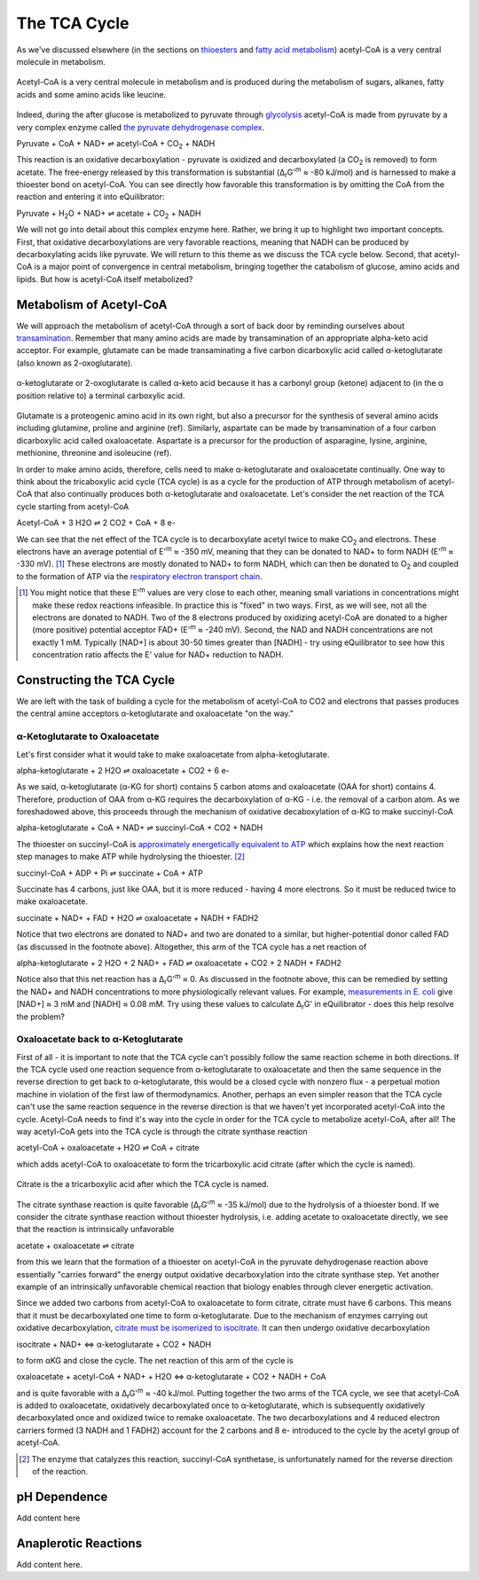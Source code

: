 The TCA Cycle
==========================================================

As we've discussed elsewhere (in the sections on `thioesters <thioester.html>`_ and `fatty acid metabolism <fatty_acid_met.html>`_) acetyl-CoA is a very central molecule in metabolism. 

.. figure:: _static/_images/accoa.png
   :alt: Acetyl-CoA
   :align: center

   Acetyl-CoA is a very central molecule in metabolism and is produced during the metabolism of sugars, alkanes, fatty acids and some amino acids like leucine. 

Indeed, during the after glucose is metabolized to pyruvate through `glycolysis <glycolysis.html>`_ acetyl-CoA is made from pyruvate by a very complex enzyme called `the pyruvate dehydrogenase complex <pdb101.rcsb.org/motm/153>`_. 

Pyruvate + CoA + NAD+ ⇌ acetyl-CoA + CO\ :sub:`2` + NADH

This reaction is an oxidative decarboxylation - pyruvate is oxidized and decarboxylated (a CO\ :sub:`2` is removed) to form acetate. The free-energy released by this transformation is substantial (Δ\ :sub:`r`\ G'\ :sup:`m` ≈ -80 kJ/mol) and is harnessed to make a thioester bond on acetyl-CoA. You can see directly how favorable this transformation is by omitting the CoA from the reaction and entering it into eQuilibrator:

Pyruvate + H\ :sub:`2`\ O + NAD+ ⇌ acetate + CO\ :sub:`2` + NADH

.. todo:: mention why we need water in a footnote?

We will not go into detail about this complex enzyme here. Rather, we bring it up to highlight two important concepts. First, that oxidative decarboxylations are very favorable reactions, meaning that NADH can be produced by decarboxylating acids like pyruvate. We will return to this theme as we discuss the TCA cycle below. Second, that acetyl-CoA is a major point of convergence in central metabolism, bringing together the catabolism of glucose, amino acids and lipids. But how is acetyl-CoA itself metabolized? 

Metabolism of Acetyl-CoA
----------------------------------------------------------
We will approach the metabolism of acetyl-CoA through a sort of back door by reminding ourselves about `transamination <transamination.html>`_. Remember that many amino acids are made by transamination of an appropriate alpha-keto acid acceptor. For example, glutamate can be made transaminating a five carbon dicarboxylic acid called α-ketoglutarate (also known as 2-oxoglutarate). 

.. figure:: _static/_images/alphaketoglutarate.png
   :alt: α-ketoglutaric acid or 2-oxoglutarate
   :align: center

   α-ketoglutarate or 2-oxoglutarate is called α-keto acid because it has a carbonyl group (ketone) adjacent to (in the α position relative to) a terminal carboxylic acid.

Glutamate is a proteogenic amino acid in its own right, but also a precursor for the synthesis of several amino acids including glutamine, proline and arginine (ref). Similarly, aspartate can be made by transamination of a four carbon dicarboxylic acid called oxaloacetate. Aspartate is a precursor for the production of asparagine, lysine, arginine, methionine, threonine and isoleucine (ref).

.. todo:: images of aspartate and oxaloacetate. 

.. todo:: links for individual AAs and for the biosynthetic pathways. 

.. todo:: footnote about variation in AA biosynthetic pathways. references.

In order to make amino acids, therefore, cells need to make α-ketoglutarate and oxaloacetate continually. One way to think about the tricaboxylic acid cycle (TCA cycle) is as a cycle for the production of ATP through metabolism of acetyl-CoA that also continually produces both α-ketoglutarate and oxaloacetate. Let's consider the net reaction of the TCA cycle starting from acetyl-CoA

Acetyl-CoA + 3 H2O ⇌ 2 CO2 + CoA + 8 e- 

We can see that the net effect of the TCA cycle is to decarboxylate acetyl twice to make  CO\ :sub:`2` and electrons. These electrons have an average potential of E'\ :sup:`m` ≈ -350 mV, meaning that they can be donated to NAD+ to form NADH (E'\ :sup:`m` ≈ -330 mV). [1]_ These electrons are mostly donated to NAD+ to form NADH, which can then be donated to O\ :sub:`2` and coupled to the formation of ATP via the `respiratory electron transport chain <respiration.html>`_. 

.. [1] You might notice that these E'\ :sup:`m` values are very close to each other, meaning small variations in concentrations might make these redox reactions infeasible. In practice this is "fixed" in two ways. First, as we will see, not all the electrons are donated to NADH. Two of the 8 electrons produced by oxidizing acetyl-CoA are donated to a higher (more positive) potential acceptor FAD+ (E'\ :sup:`m` ≈ -240 mV). Second, the NAD and NADH concentrations are not exactly 1 mM. Typically [NAD+] is about 30-50 times greater than [NADH] - try using eQuilibrator to see how this concentration ratio affects the E' value for NAD+ reduction to NADH.

Constructing the TCA Cycle
----------------------------------------------------------
We are left with the task of building a cycle for the metabolism of acetyl-CoA to CO2 and electrons that passes produces the central amine acceptors α-ketoglutarate and oxaloacetate "on the way." 

α-Ketoglutarate to Oxaloacetate
^^^^^^^^^^^^^^^^^^^^^^^^^^^^^^^^^^^^^^^^^^^^^^^^^^^^^^^^^^
Let's first consider what it would take to make oxaloacetate from alpha-ketoglutarate.

alpha-ketoglutarate + 2 H2O ⇌ oxaloacetate + CO2 + 6 e-

As we said, α-ketoglutarate (α-KG for short) contains 5 carbon atoms and oxaloacetate (OAA for short) contains 4. Therefore, production of OAA from α-KG requires the decarboxylation of α-KG - i.e. the removal of a carbon atom. As we foreshadowed above, this proceeds through the mechanism of oxidative decaboxylation of α-KG to make succinyl-CoA

alpha-ketoglutarate + CoA + NAD+ ⇌ succinyl-CoA + CO2 + NADH

The thioester on succinyl-CoA is `approximately energetically equivalent to ATP <thioester.html>`_ which explains how the next reaction step manages to make ATP while hydrolysing the thioester. [2]_

succinyl-CoA + ADP + Pi ⇌ succinate + CoA + ATP

Succinate has 4 carbons, just like OAA, but it is more reduced - having 4 more electrons. So it must be reduced twice to make oxaloacetate. 

succinate + NAD+ + FAD + H2O ⇌ oxaloacetate + NADH + FADH2

Notice that two electrons are donated to NAD+ and two are donated to a similar, but higher-potential donor called FAD (as discussed in the footnote above). Altogether, this arm of the TCA cycle has a net reaction of

alpha-ketoglutarate + 2 H2O + 2 NAD+ + FAD ⇌ oxaloacetate + CO2 + 2 NADH + FADH2

Notice also that this net reaction has a Δ\ :sub:`r`\ G'\ :sup:`m` ≈ 0. As discussed in the footnote above, this can be remedied by setting the NAD+ and NADH concentrations to more physiologically relevant values. For example, `measurements in E. coli <http://book.bionumbers.org/what-are-the-concentrations-of-free-metabolites-in-cells/>`_ give [NAD+] ≈ 3 mM and [NADH] ≈ 0.08 mM. Try using these values to calculate Δ\ :sub:`r`\ G' in eQuilibrator - does this help resolve the problem?

Oxaloacetate back to α-Ketoglutarate
^^^^^^^^^^^^^^^^^^^^^^^^^^^^^^^^^^^^^^^^^^^^^^^^^^^^^^^^^^
First of all - it is important to note that the TCA cycle can't possibly follow the same reaction scheme in both directions. If the TCA cycle used one reaction sequence from α-ketoglutarate to oxaloacetate and then the same sequence in the reverse direction to get back to α-ketoglutarate, this would be a closed cycle with nonzero flux - a perpetual motion machine in violation of the first law of thermodynamics. Another, perhaps an even simpler reason that the TCA cycle can't use the same reaction sequence in the reverse direction is that we haven't yet incorporated acetyl-CoA into the cycle. Acetyl-CoA needs to find it's way into the cycle in order for the TCA cycle to metabolize acetyl-CoA, after all! The way acetyl-CoA gets into the TCA cycle is through the citrate synthase reaction

acetyl-CoA + oxaloacetate + H2O ⇌ CoA + citrate

which adds acetyl-CoA to oxaloacetate to form the tricarboxylic acid citrate (after which the cycle is named). 

.. figure:: _static/_images/citrate.png
   :alt: Citrate
   :align: center

   Citrate is the a tricarboxylic acid after which the TCA cycle is named.

The citrate synthase reaction is quite favorable (Δ\ :sub:`r`\ G'\ :sup:`m` ≈ -35 kJ/mol) due to the hydrolysis of a thioester bond. If we consider the citrate synthase reaction without thioester hydrolysis, i.e. adding acetate to oxaloacetate directly, we see that the reaction is intrinsically unfavorable

acetate + oxaloacetate ⇌ citrate

from this we learn that the formation of a thioester on acetyl-CoA in the pyruvate dehydrogenase reaction above essentially "carries forward" the energy output oxidative decarboxylation into the citrate synthase step. Yet another example of an intrinsically unfavorable chemical reaction that biology enables through clever energetic activation.

Since we added two carbons from acetyl-CoA to oxaloacetate to form citrate, citrate must have 6 carbons. This means that it must be decarboxylated one time to form α-ketoglutarate. Due to the mechanism of enzymes carrying out oxidative decarboxylation, `citrate must be isomerized to isocitrate <https://www.ncbi.nlm.nih.gov/books/NBK22427/>`_. It can then undergo oxidative decarboxylation 

isocitrate + NAD+ <=> α-ketoglutarate + CO2 + NADH

to form αKG and close the cycle. The net reaction of this arm of the cycle is 

oxaloacetate + acetyl-CoA + NAD+ + H2O <=> α-ketoglutarate + CO2 + NADH + CoA

and is quite favorable with a Δ\ :sub:`r`\ G'\ :sup:`m` ≈ -40 kJ/mol. Putting together the two arms of the TCA cycle, we see that acetyl-CoA is added to oxaloacetate, oxidatively decarboxylated once to α-ketoglutarate, which is subsequently oxidatively decarboxylated once and oxidized twice to remake oxaloacetate. The two decarboxylations and 4 reduced electron carriers formed (3 NADH and 1 FADH2) account for the 2 carbons and 8 e- introduced to the cycle by the acetyl group of acetyl-CoA.

.. [2] The enzyme that catalyzes this reaction, succinyl-CoA synthetase, is unfortunately named for the reverse direction of the reaction.

pH Dependence
----------------------------------------------------------
Add content here

Anaplerotic Reactions
----------------------------------------------------------
Add content here.
